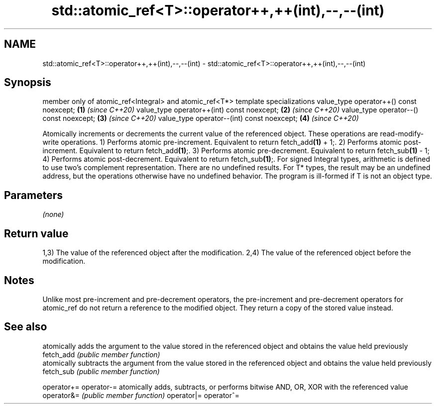 .TH std::atomic_ref<T>::operator++,++(int),--,--(int) 3 "2020.03.24" "http://cppreference.com" "C++ Standard Libary"
.SH NAME
std::atomic_ref<T>::operator++,++(int),--,--(int) \- std::atomic_ref<T>::operator++,++(int),--,--(int)

.SH Synopsis

member only of atomic_ref<Integral> and atomic_ref<T*> template specializations
value_type operator++() const noexcept;                                         \fB(1)\fP \fI(since C++20)\fP
value_type operator++(int) const noexcept;                                      \fB(2)\fP \fI(since C++20)\fP
value_type operator--() const noexcept;                                         \fB(3)\fP \fI(since C++20)\fP
value_type operator--(int) const noexcept;                                      \fB(4)\fP \fI(since C++20)\fP

Atomically increments or decrements the current value of the referenced object. These operations are read-modify-write operations.
1) Performs atomic pre-increment. Equivalent to return fetch_add\fB(1)\fP + 1;.
2) Performs atomic post-increment. Equivalent to return fetch_add\fB(1)\fP;.
3) Performs atomic pre-decrement. Equivalent to return fetch_sub\fB(1)\fP - 1;
4) Performs atomic post-decrement. Equivalent to return fetch_sub\fB(1)\fP;.
For signed Integral types, arithmetic is defined to use two’s complement representation. There are no undefined results.
For T* types, the result may be an undefined address, but the operations otherwise have no undefined behavior. The program is ill-formed if T is not an object type.

.SH Parameters

\fI(none)\fP

.SH Return value

1,3) The value of the referenced object after the modification.
2,4) The value of the referenced object before the modification.

.SH Notes

Unlike most pre-increment and pre-decrement operators, the pre-increment and pre-decrement operators for atomic_ref do not return a reference to the modified object. They return a copy of the stored value instead.

.SH See also


           atomically adds the argument to the value stored in the referenced object and obtains the value held previously
fetch_add  \fI(public member function)\fP
           atomically subtracts the argument from the value stored in the referenced object and obtains the value held previously
fetch_sub  \fI(public member function)\fP

operator+=
operator-= atomically adds, subtracts, or performs bitwise AND, OR, XOR with the referenced value
operator&= \fI(public member function)\fP
operator|=
operator^=




